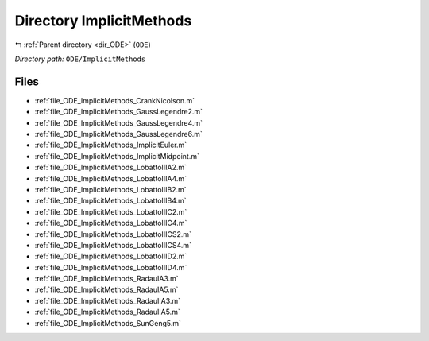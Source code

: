 .. _dir_ODE_ImplicitMethods:


Directory ImplicitMethods
=========================


|exhale_lsh| :ref:`Parent directory <dir_ODE>` (``ODE``)

.. |exhale_lsh| unicode:: U+021B0 .. UPWARDS ARROW WITH TIP LEFTWARDS

*Directory path:* ``ODE/ImplicitMethods``


Files
-----

- :ref:`file_ODE_ImplicitMethods_CrankNicolson.m`
- :ref:`file_ODE_ImplicitMethods_GaussLegendre2.m`
- :ref:`file_ODE_ImplicitMethods_GaussLegendre4.m`
- :ref:`file_ODE_ImplicitMethods_GaussLegendre6.m`
- :ref:`file_ODE_ImplicitMethods_ImplicitEuler.m`
- :ref:`file_ODE_ImplicitMethods_ImplicitMidpoint.m`
- :ref:`file_ODE_ImplicitMethods_LobattoIIIA2.m`
- :ref:`file_ODE_ImplicitMethods_LobattoIIIA4.m`
- :ref:`file_ODE_ImplicitMethods_LobattoIIIB2.m`
- :ref:`file_ODE_ImplicitMethods_LobattoIIIB4.m`
- :ref:`file_ODE_ImplicitMethods_LobattoIIIC2.m`
- :ref:`file_ODE_ImplicitMethods_LobattoIIIC4.m`
- :ref:`file_ODE_ImplicitMethods_LobattoIIICS2.m`
- :ref:`file_ODE_ImplicitMethods_LobattoIIICS4.m`
- :ref:`file_ODE_ImplicitMethods_LobattoIIID2.m`
- :ref:`file_ODE_ImplicitMethods_LobattoIIID4.m`
- :ref:`file_ODE_ImplicitMethods_RadauIA3.m`
- :ref:`file_ODE_ImplicitMethods_RadauIA5.m`
- :ref:`file_ODE_ImplicitMethods_RadauIIA3.m`
- :ref:`file_ODE_ImplicitMethods_RadauIIA5.m`
- :ref:`file_ODE_ImplicitMethods_SunGeng5.m`


